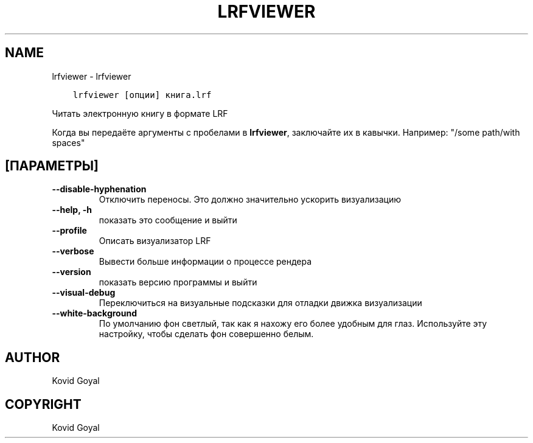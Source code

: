 .\" Man page generated from reStructuredText.
.
.TH "LRFVIEWER" "1" "ноября 22, 2019" "4.4.0" "calibre"
.SH NAME
lrfviewer \- lrfviewer
.
.nr rst2man-indent-level 0
.
.de1 rstReportMargin
\\$1 \\n[an-margin]
level \\n[rst2man-indent-level]
level margin: \\n[rst2man-indent\\n[rst2man-indent-level]]
-
\\n[rst2man-indent0]
\\n[rst2man-indent1]
\\n[rst2man-indent2]
..
.de1 INDENT
.\" .rstReportMargin pre:
. RS \\$1
. nr rst2man-indent\\n[rst2man-indent-level] \\n[an-margin]
. nr rst2man-indent-level +1
.\" .rstReportMargin post:
..
.de UNINDENT
. RE
.\" indent \\n[an-margin]
.\" old: \\n[rst2man-indent\\n[rst2man-indent-level]]
.nr rst2man-indent-level -1
.\" new: \\n[rst2man-indent\\n[rst2man-indent-level]]
.in \\n[rst2man-indent\\n[rst2man-indent-level]]u
..
.INDENT 0.0
.INDENT 3.5
.sp
.nf
.ft C
lrfviewer [опции] книга.lrf
.ft P
.fi
.UNINDENT
.UNINDENT
.sp
Читать электронную книгу в формате LRF
.sp
Когда вы передаёте аргументы с пробелами в \fBlrfviewer\fP, заключайте их в кавычки. Например: "/some path/with spaces"
.SH [ПАРАМЕТРЫ]
.INDENT 0.0
.TP
.B \-\-disable\-hyphenation
Отключить переносы. Это должно значительно ускорить визуализацию
.UNINDENT
.INDENT 0.0
.TP
.B \-\-help, \-h
показать это сообщение и выйти
.UNINDENT
.INDENT 0.0
.TP
.B \-\-profile
Описать визуализатор LRF
.UNINDENT
.INDENT 0.0
.TP
.B \-\-verbose
Вывести больше информации о процессе рендера
.UNINDENT
.INDENT 0.0
.TP
.B \-\-version
показать версию программы и выйти
.UNINDENT
.INDENT 0.0
.TP
.B \-\-visual\-debug
Переключиться на визуальные подсказки для отладки движка визуализации
.UNINDENT
.INDENT 0.0
.TP
.B \-\-white\-background
По умолчанию фон светлый, так как я нахожу его более удобным для глаз. Используйте эту настройку, чтобы сделать фон совершенно белым.
.UNINDENT
.SH AUTHOR
Kovid Goyal
.SH COPYRIGHT
Kovid Goyal
.\" Generated by docutils manpage writer.
.
